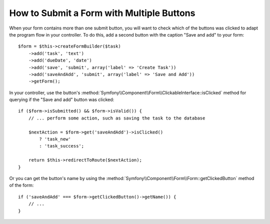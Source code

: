 .. index::
    single: Forms; Multiple Submit Buttons

How to Submit a Form with Multiple Buttons
==========================================

.. versionadded:: 2.3
    Support for buttons in forms was introduced in Symfony 2.3.

When your form contains more than one submit button, you will want to check
which of the buttons was clicked to adapt the program flow in your controller.
To do this, add a second button with the caption "Save and add" to your form::

    $form = $this->createFormBuilder($task)
        ->add('task', 'text')
        ->add('dueDate', 'date')
        ->add('save', 'submit', array('label' => 'Create Task'))
        ->add('saveAndAdd', 'submit', array('label' => 'Save and Add'))
        ->getForm();

In your controller, use the button's
:method:`Symfony\\Component\\Form\\ClickableInterface::isClicked` method for
querying if the "Save and add" button was clicked::

    if ($form->isSubmitted() && $form->isValid()) {
        // ... perform some action, such as saving the task to the database

        $nextAction = $form->get('saveAndAdd')->isClicked()
            ? 'task_new'
            : 'task_success';

        return $this->redirectToRoute($nextAction);
    }
    
Or you can get the button's name by using the 
:method:`Symfony\\Component\\Form\\Form::getClickedButton` method of the form::
    
    if ('saveAndAdd' === $form->getClickedButton()->getName()) {
        // ...
    }
    
    
